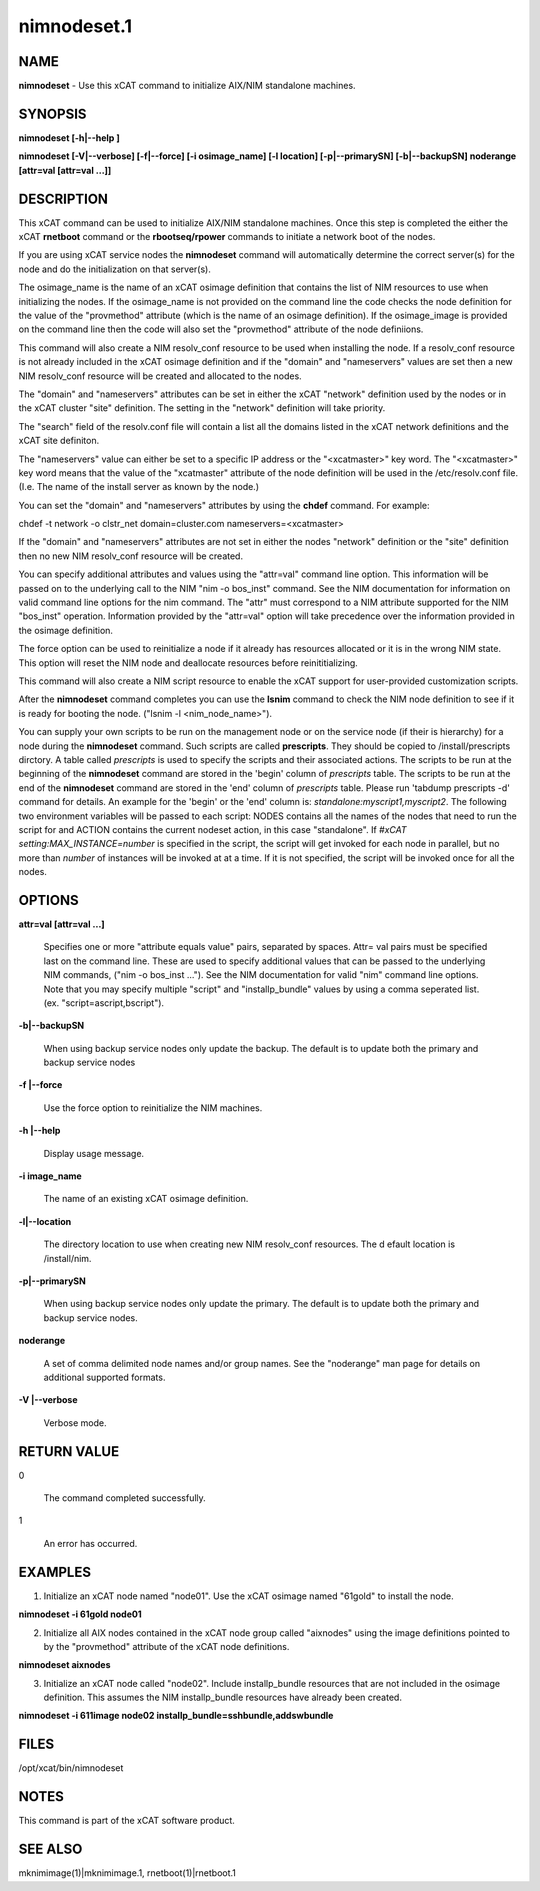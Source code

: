 
############
nimnodeset.1
############

.. highlight:: perl


****
NAME
****


\ **nimnodeset**\  - Use this xCAT command to initialize AIX/NIM standalone machines.


********
SYNOPSIS
********


\ **nimnodeset [-h|--help ]**\ 

\ **nimnodeset [-V|--verbose] [-f|--force] [-i osimage_name] [-l location] [-p|--primarySN] [-b|--backupSN] noderange [attr=val [attr=val ...]]**\ 


***********
DESCRIPTION
***********


This xCAT command can be used to initialize AIX/NIM standalone machines. Once this step is completed the either the xCAT \ **rnetboot**\  command or the \ **rbootseq/rpower**\  commands to initiate a network boot of the nodes.

If you are using xCAT service nodes the \ **nimnodeset**\  command will automatically determine the correct server(s) for the node and do the initialization on that server(s).

The osimage_name is the name of an xCAT osimage definition that contains the list of NIM resources to use when initializing the nodes.   If the osimage_name is not provided on the command line the code checks the node definition for the value of the "provmethod" attribute (which is the name of an osimage definition). If the osimage_image is provided on the command line then the code will also set the "provmethod" attribute of the node definiions.

This command will also create a NIM resolv_conf resource to be used when installing the node.  If a resolv_conf resource is not already included in the xCAT osimage definition and if the "domain" and "nameservers" values are set then a new
NIM resolv_conf resource will be created and allocated to the nodes.

The "domain" and "nameservers" attributes can be set in either the xCAT "network" definition used by the nodes or in the xCAT cluster "site" definition. The setting in the "network" definition will take priority.

The "search" field of the resolv.conf file will contain a list all the domains
listed in the xCAT network definitions and the xCAT site definiton.

The "nameservers" value can either be set to a specific IP address or the "<xcatmaster>" key word.  The "<xcatmaster>" key word means that the value of the "xcatmaster" attribute of the node definition will be used in the /etc/resolv.conf file.  (I.e.  The name of the install server as known by the node.)

You can set the "domain" and "nameservers" attributes by using the \ **chdef**\  command.  For example:


chdef -t network -o clstr_net domain=cluster.com nameservers=<xcatmaster>

If the "domain" and "nameservers" attributes are not set in either the nodes "network" definition or the "site" definition then no new NIM resolv_conf resource
will be created.

You can specify additional attributes and values using the "attr=val" command line option.  This information will be passed on to the underlying call to the NIM "nim -o bos_inst" command.  See the NIM documentation for information on valid command line options for the nim command.  The "attr" must correspond to a NIM attribute supported for the NIM "bos_inst" operation.  Information provided by the "attr=val" option will take precedence over the information provided in the osimage definition.

The force option can be used to reinitialize a node if it already has resources allocated or it is in the wrong NIM state. This option will reset the NIM node and deallocate resources before reinititializing.

This command will also create a NIM script resource to enable the xCAT support for user-provided customization scripts.

After the \ **nimnodeset**\  command completes you can use the \ **lsnim**\  command to check the NIM node definition to see if it is ready for booting the node. ("lsnim -l <nim_node_name>").

You can supply your own scripts to be run on the management node  or on the service node (if their is hierarchy) for a node during the \ **nimnodeset**\  command. Such scripts are called \ **prescripts**\ . They should be copied to /install/prescripts dirctory. A table called \ *prescripts*\  is used to specify the scripts and their associated actions. The scripts to be run at the beginning of the \ **nimnodeset**\  command are stored in the 'begin' column of \ *prescripts*\  table. The scripts to be run at the end of the \ **nimnodeset**\  command are stored in the 'end' column of \ *prescripts*\  table. Please run 'tabdump prescripts -d' command for details. An example for the 'begin' or the 'end' column is: \ *standalone:myscript1,myscript2*\ . The following two environment variables will be passed to each script: NODES contains all the names of the nodes that need to run the script for and ACTION contains the current nodeset action, in this case "standalone". If \ *#xCAT setting:MAX_INSTANCE=number*\  is specified in the script, the script will get invoked for each node in parallel, but no more than \ *number*\  of instances will be invoked at at a time. If it is not specified, the script will be invoked once for all the nodes.


*******
OPTIONS
*******



\ **attr=val [attr=val ...]**\ 
 
 Specifies one or more "attribute equals value" pairs, separated by spaces. Attr=
 val pairs must be specified last on the command line. These are used to specify additional values that can be passed to the underlying NIM commands, ("nim -o bos_inst ...").  See the NIM documentation for valid "nim" command line options. Note that you may specify multiple "script" and "installp_bundle" values by using a comma seperated list. (ex. "script=ascript,bscript").
 


\ **-b|--backupSN**\ 
 
 When using backup service nodes only update the backup.  The default is to update both the primary and backup service nodes
 


\ **-f |--force**\ 
 
 Use the force option to reinitialize the NIM machines.
 


\ **-h |--help**\ 
 
 Display usage message.
 


\ **-i image_name**\ 
 
 The name of an existing xCAT osimage definition.
 


\ **-l|--location**\ 
 
 The directory location to use when creating new NIM resolv_conf resources. The d
 efault location is /install/nim.
 


\ **-p|--primarySN**\ 
 
 When using backup service nodes only update the primary.  The default is to update both the primary and backup service nodes.
 


\ **noderange**\ 
 
 A set of comma delimited node names and/or group names. See the "noderange" man page for details on additional supported formats.
 


\ **-V |--verbose**\ 
 
 Verbose mode.
 



************
RETURN VALUE
************



0
 
 The command completed successfully.
 


1
 
 An error has occurred.
 



********
EXAMPLES
********


1) Initialize an xCAT node named "node01".  Use the xCAT osimage named "61gold" to install the node.


\ **nimnodeset -i 61gold node01**\ 

2) Initialize all AIX nodes contained in the xCAT node group called "aixnodes" using the image definitions pointed to by the "provmethod" attribute of the xCAT node definitions.


\ **nimnodeset aixnodes**\ 

3) Initialize an xCAT node called "node02".  Include installp_bundle resources that are not included in the osimage definition. This assumes the NIM installp_bundle resources have already been created.


\ **nimnodeset -i 611image node02 installp_bundle=sshbundle,addswbundle**\ 


*****
FILES
*****


/opt/xcat/bin/nimnodeset


*****
NOTES
*****


This command is part of the xCAT software product.


********
SEE ALSO
********


mknimimage(1)|mknimimage.1, rnetboot(1)|rnetboot.1

